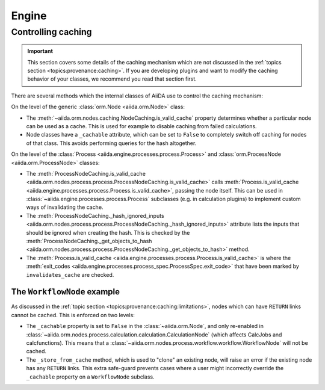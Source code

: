.. _internal_architecture:engine:

******
Engine
******



.. _internal_architecture:engine:caching:

Controlling caching
-------------------

.. important::

    This section covers some details of the caching mechanism which are not discussed in the :ref:`topics section <topics:provenance:caching>`.
    If you are developing plugins and want to modify the caching behavior of your classes, we recommend you read that section first.

There are several methods which the internal classes of AiiDA use to control the caching mechanism:

On the level of the generic :class:`orm.Node <aiida.orm.Node>` class:

* The :meth:`~aiida.orm.nodes.caching.NodeCaching.is_valid_cache` property determines whether a particular node can be used as a cache.
  This is used for example to disable caching from failed calculations.
* Node classes have a ``_cachable`` attribute, which can be set to ``False`` to completely switch off caching for nodes of that class.
  This avoids performing queries for the hash altogether.

On the level of the :class:`Process <aiida.engine.processes.process.Process>` and :class:`orm.ProcessNode <aiida.orm.ProcessNode>` classes:

* The :meth:`ProcessNodeCaching.is_valid_cache <aiida.orm.nodes.process.process.ProcessNodeCaching.is_valid_cache>` calls :meth:`Process.is_valid_cache <aiida.engine.processes.process.Process.is_valid_cache>`, passing the node itself.
  This can be used in :class:`~aiida.engine.processes.process.Process` subclasses (e.g. in calculation plugins) to implement custom ways of invalidating the cache.
* The :meth:`ProcessNodeCaching._hash_ignored_inputs <aiida.orm.nodes.process.process.ProcessNodeCaching._hash_ignored_inputs>` attribute lists the inputs that should be ignored when creating the hash.
  This is checked by the :meth:`ProcessNodeCaching._get_objects_to_hash <aiida.orm.nodes.process.process.ProcessNodeCaching._get_objects_to_hash>` method.
* The :meth:`Process.is_valid_cache <aiida.engine.processes.process.Process.is_valid_cache>` is where the :meth:`exit_codes <aiida.engine.processes.process_spec.ProcessSpec.exit_code>` that have been marked by ``invalidates_cache`` are checked.


The ``WorkflowNode`` example
............................

As discussed in the :ref:`topic section <topics:provenance:caching:limitations>`, nodes which can have ``RETURN`` links cannot be cached.
This is enforced on two levels:

* The ``_cachable`` property is set to ``False`` in the :class:`~aiida.orm.Node`, and only re-enabled in :class:`~aiida.orm.nodes.process.calculation.calculation.CalculationNode` (which affects CalcJobs and calcfunctions).
  This means that a :class:`~aiida.orm.nodes.process.workflow.workflow.WorkflowNode` will not be cached.
* The ``_store_from_cache`` method, which is used to "clone" an existing node, will raise an error if the existing node has any ``RETURN`` links.
  This extra safe-guard prevents cases where a user might incorrectly override the ``_cachable`` property on a ``WorkflowNode`` subclass.


.. _#4038: https://github.com/aiidateam/aiida-core/issues/4038
